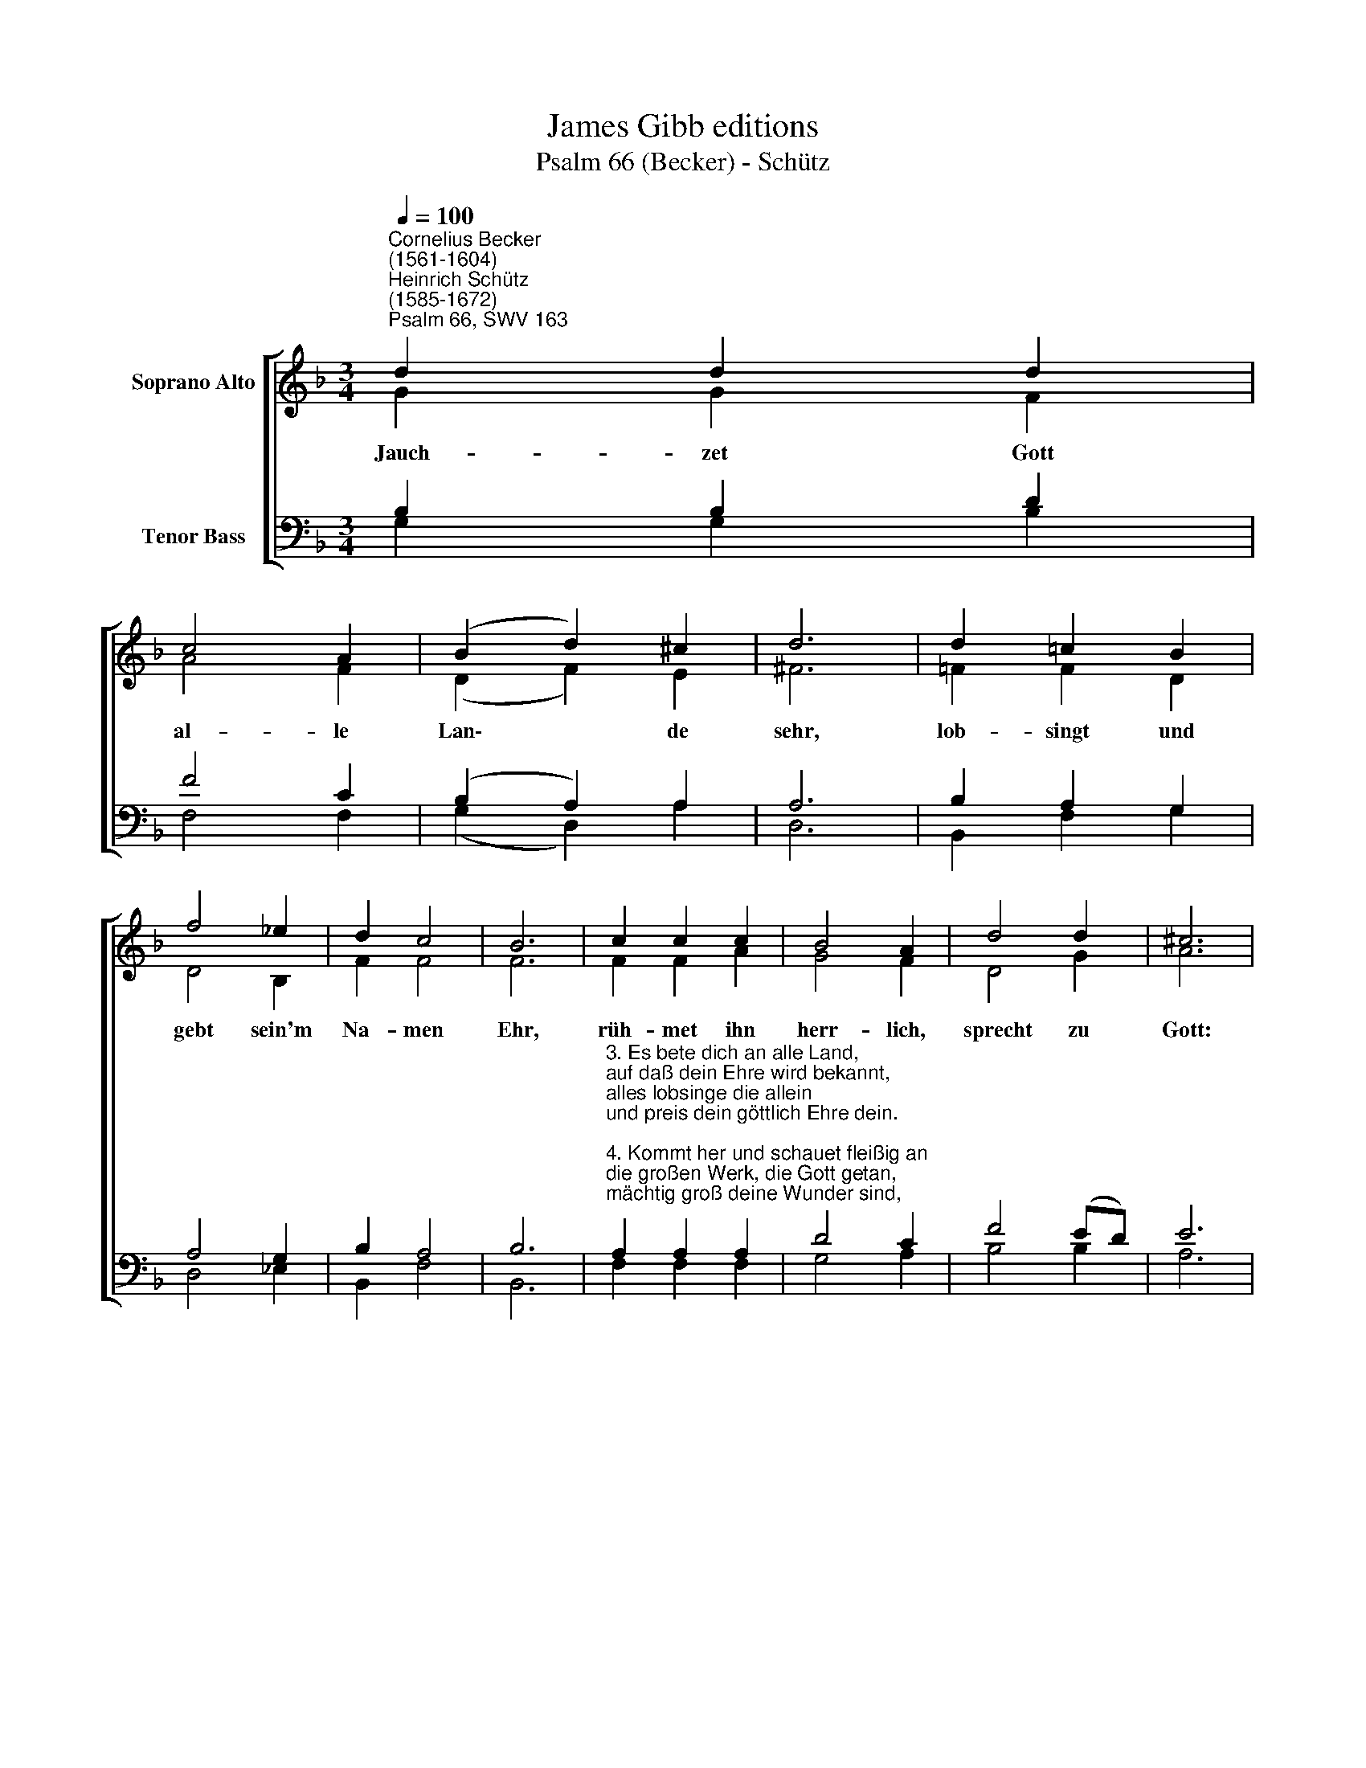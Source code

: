 X:1
T:James Gibb editions
T:Psalm 66 (Becker) - Schütz
%%score [ ( 1 2 ) ( 3 4 ) ]
L:1/8
Q:1/4=100
M:3/4
K:F
V:1 treble nm="Soprano Alto"
V:2 treble 
V:3 bass nm="Tenor Bass"
V:4 bass 
V:1
"^Cornelius Becker\n(1561-1604)""^Heinrich Schütz\n(1585-1672)""^Psalm 66, SWV 163" d2 d2 d2 | %1
w: ~Jauch- zet Gott|
 c4 A2 | (B2 d2) ^c2 | d6 | d2 =c2 B2 | f4 _e2 | d2 c4 | B6 | c2 c2 c2 | B4 A2 | d4 d2 | ^c6 | %12
w: al- le|Lan\- * de|sehr,|lob- singt und|gebt sein'm|Na- men|Ehr,|rüh- met ihn|herr- lich,|sprecht zu|Gott:|
 d2 B2 =c2 | A4 B2 | (G2 A2) ^F2 | G12 |] %16
w: Herr, du hilfst|uns aus|al\- * ler|Not.|
V:2
 G2 G2 F2 | A4 F2 | (D2 F2) E2 | ^F6 | =F2 F2 D2 | D4 B,2 | F2 F4 | F6 | F2 F2 A2 | G4 F2 | D4 G2 | %11
 A6 | A2 G2 G2 | F4 F2 | _E4 D2 | D12 |] %16
V:3
 B,2 B,2 D2 | F4 C2 | (B,2 A,2) A,2 | A,6 | B,2 A,2 G,2 | A,4 G,2 | B,2 A,4 | B,6 | %8
"^3. Es bete dich an alle Land,\nauf daß dein Ehre wird bekannt,\nalles lobsinge die allein\nund preis dein göttlich Ehre dein.\n\n4. Kommt her und schauet fleißig an\ndie großen Werk, die Gott getan,\nmächtig groß deine Wunder sind,\ndavon zeugen die Menschenkind.\n\n7. Ihr Völker lobet unsern Gott,\nsein Ruhm erschall an allem Ort,\ndenn er bewahrt uns Leib und Seel\nund unsern Fuß vor Ungefäll." A,2 A,2 A,2 | %9
 D4 C2 | F4 (ED) | E6 | %12
 A,2"^13. Kommt her, hört zu mit will'gem Mut,\nall die ihr Gott recht fürchten tut,\nich will euch gründlich zeigen an,\nwas Gott an meiner Seel getan.\n\n14. Ich rief zu Gott von Herzensgrund,\nmein Zung sein Ruhm und Lob macht kund,\nwâr mein Herz nicht richtig vor ihm,\nso hört er nicht meins Flehens Stimm.\n\n15. Gott hat mein Seufzen wohl erhört\nund mir mein Bitt in Gnad gewährt,\nLob und Dank sag ich ihm dafür,\ndaß er sein Gnad nicht wend't von mir." D2 G,2 | %13
 C4 D2 | (B,2 C2) A,2 | =B,12 |] %16
V:4
 G,2 G,2 B,2 | F,4 F,2 | (G,2 D,2) A,2 | D,6 | B,,2 F,2 G,2 | D,4 _E,2 | B,,2 F,4 | B,,6 | %8
 F,2 F,2 F,2 | G,4 A,2 | B,4 B,2 | A,6 | ^F,2 G,2 E,2 | =F,4 D,2 | (_E,2 C,2) D,2 | G,,12 |] %16

